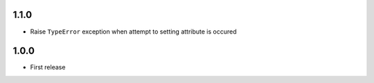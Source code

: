 1.1.0
-----

* Raise ``TypeError`` exception when attempt to setting attribute is occured

1.0.0
-----

* First release
